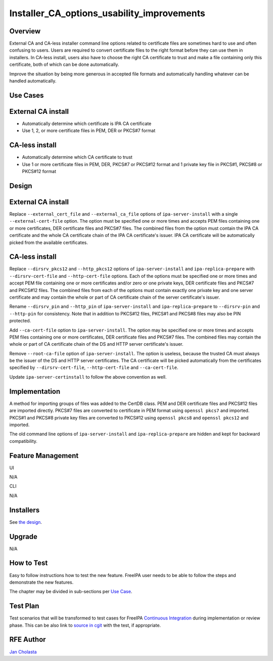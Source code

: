 Installer_CA_options_usability_improvements
===========================================

Overview
--------

External CA and CA-less installer command line options related to
certificate files are sometimes hard to use and often confusing to
users. Users are required to convert certificate files to the right
format before they can use them in installers. In CA-less install, users
also have to choose the right CA certificate to trust and make a file
containing only this certificate, both of which can be done
automatically.

Improve the situation by being more generous in accepted file formats
and automatically handling whatever can be handled automatically.



Use Cases
---------



External CA install
----------------------------------------------------------------------------------------------

-  Automatically determine which certificate is IPA CA certificate
-  Use 1, 2, or more certificate files in PEM, DER or PKCS#7 format



CA-less install
----------------------------------------------------------------------------------------------

-  Automatically determine which CA certificate to trust
-  Use 1 or more certificate files in PEM, DER, PKCS#7 or PKCS#12 format
   and 1 private key file in PKCS#1, PKCS#8 or PKCS#12 format

Design
------



External CA install
----------------------------------------------------------------------------------------------

Replace ``--external_cert_file`` and ``--external_ca_file`` options of
``ipa-server-install`` with a single ``--external-cert-file`` option.
The option must be specified one or more times and accepts PEM files
containing one or more certificates, DER certificate files and PKCS#7
files. The combined files from the option must contain the IPA CA
certificate and the whole CA certificate chain of the IPA CA
certificate's issuer. IPA CA certificate will be automatically picked
from the available certificates.



CA-less install
----------------------------------------------------------------------------------------------

Replace ``--dirsrv_pkcs12`` and ``--http_pkcs12`` options of
``ipa-server-install`` and ``ipa-replica-prepare`` with
``--dirsrv-cert-file`` and ``--http-cert-file`` options. Each of the
options must be specified one or more times and accept PEM file
containing one or more certificates and/or zero or one private keys, DER
certificate files and PKCS#7 and PKCS#12 files. The combined files from
each of the options must contain exactly one private key and one server
certificate and may contain the whole or part of CA certificate chain of
the server certificate's issuer.

Rename ``--dirsrv_pin`` and ``--http_pin`` of ``ipa-server-install`` and
``ipa-replica-prepare`` to ``--dirsrv-pin`` and ``--http-pin`` for
consistency. Note that in addition to PKCS#12 files, PKCS#1 and PKCS#8
files may also be PIN protected.

Add ``--ca-cert-file`` option to ``ipa-server-install``. The option may
be specified one or more times and accepts PEM files containing one or
more certificates, DER certificate files and PKCS#7 files. The combined
files may contain the whole or part of CA certificate chain of the DS
and HTTP server certificate's issuer.

Remove ``--root-ca-file`` option of ``ipa-server-install``. The option
is useless, because the trusted CA must always be the issuer of the DS
and HTTP server certificates. The CA certificate will be picked
automatically from the certificates specified by ``--dirsrv-cert-file``,
``--http-cert-file`` and ``--ca-cert-file``.

Update ``ipa-server-certinstall`` to follow the above convention as
well.

Implementation
--------------

A method for importing groups of files was added to the CertDB class.
PEM and DER certificate files and PKCS#12 files are imported directly.
PKCS#7 files are converted to certificate in PEM format using
``openssl pkcs7`` and imported. PKCS#1 and PKCS#8 private key files are
converted to PKCS#12 using ``openssl pkcs8`` and ``openssl pkcs12`` and
imported.

The old command line options of ``ipa-server-install`` and
``ipa-replica-prepare`` are hidden and kept for backward compatibility.



Feature Management
------------------

UI

N/A

CLI

N/A

Installers
----------------------------------------------------------------------------------------------

See `the design <#Design>`__.

Upgrade
-------

N/A



How to Test
-----------

Easy to follow instructions how to test the new feature. FreeIPA user
needs to be able to follow the steps and demonstrate the new features.

The chapter may be divided in sub-sections per `Use
Case <#Use_Cases>`__.



Test Plan
---------

Test scenarios that will be transformed to test cases for FreeIPA
`Continuous Integration <V3/Integration_testing>`__ during
implementation or review phase. This can be also link to `source in
cgit <https://git.fedorahosted.org/cgit/freeipa.git/>`__ with the test,
if appropriate.



RFE Author
----------

`Jan Cholasta <User:Jcholast>`__